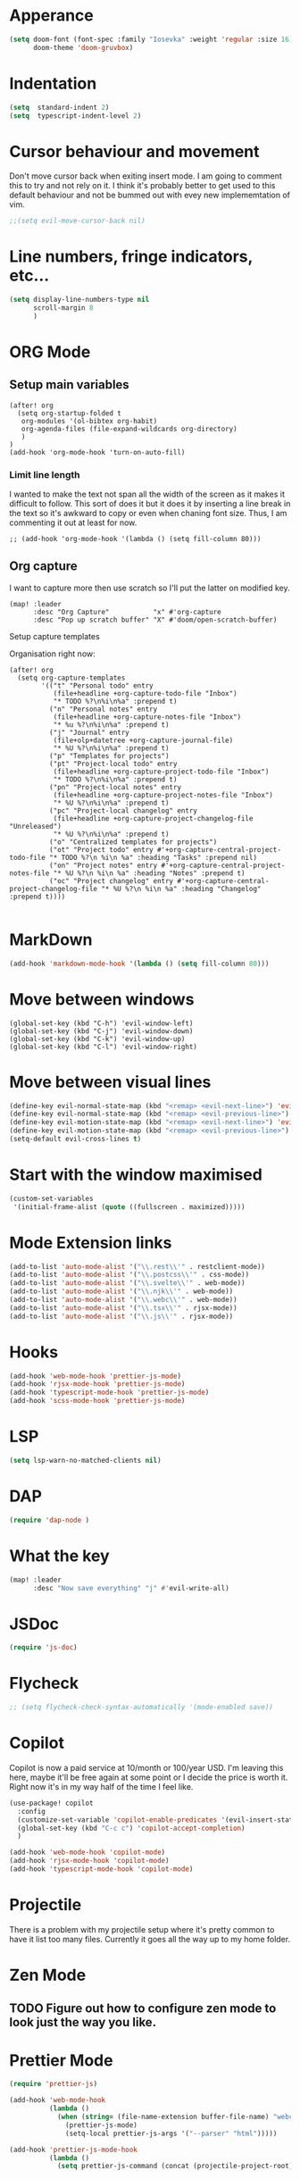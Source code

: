 :PROPERTIES:
:header-args: :results none
:END:
* Apperance
#+begin_src emacs-lisp
(setq doom-font (font-spec :family "Iosevka" :weight 'regular :size 16)
      doom-theme 'doom-gruvbox)
#+end_src

* Indentation
#+begin_src emacs-lisp
(setq  standard-indent 2)
(setq  typescript-indent-level 2)
#+end_src

* Cursor behaviour and movement
Don't move cursor back when exiting insert mode.
I am going to comment this to try and not rely on it. 
I think it's probably better to get used to this default behaviour and not be
bummed out with evey new implememtation of vim.
#+begin_src emacs-lisp
;;(setq evil-move-cursor-back nil)
#+end_src

* Line numbers, fringe indicators, etc...

#+begin_src emacs-lisp
(setq display-line-numbers-type nil
      scroll-margin 8
      )
#+end_src

* ORG Mode
** Setup main variables
#+BEGIN_SRC elisp
(after! org
  (setq org-startup-folded t
   org-modules '(ol-bibtex org-habit)
   org-agenda-files (file-expand-wildcards org-directory)
   )
)
(add-hook 'org-mode-hook 'turn-on-auto-fill)
#+END_SRC

*** Limit line length

I wanted to make the text not span all the width of the screen as it makes it
difficult to follow. This sort of does it but it does it by inserting a line
break in the text so it's awkward to copy or even when chaning font size. Thus,
I am commenting it out at least for now.

#+begin_src elisp
;; (add-hook 'org-mode-hook '(lambda () (setq fill-column 80)))
#+end_src

** Org capture
I want to capture more then use scratch so I'll put the latter on modified key.
#+begin_src elisp
(map! :leader
      :desc "Org Capture"           "x" #'org-capture
      :desc "Pop up scratch buffer" "X" #'doom/open-scratch-buffer)
#+end_src

Setup capture templates

Organisation right now:

#+begin_src elisp
(after! org
  (setq org-capture-templates
        '(("t" "Personal todo" entry
           (file+headline +org-capture-todo-file "Inbox")
           "* TODO %?\n%i\n%a" :prepend t)
          ("n" "Personal notes" entry
           (file+headline +org-capture-notes-file "Inbox")
           "* %u %?\n%i\n%a" :prepend t)
          ("j" "Journal" entry
           (file+olp+datetree +org-capture-journal-file)
           "* %U %?\n%i\n%a" :prepend t)
          ("p" "Templates for projects")
          ("pt" "Project-local todo" entry
           (file+headline +org-capture-project-todo-file "Inbox")
           "* TODO %?\n%i\n%a" :prepend t)
          ("pn" "Project-local notes" entry
           (file+headline +org-capture-project-notes-file "Inbox")
           "* %U %?\n%i\n%a" :prepend t)
          ("pc" "Project-local changelog" entry
           (file+headline +org-capture-project-changelog-file "Unreleased")
           "* %U %?\n%i\n%a" :prepend t)
          ("o" "Centralized templates for projects")
          ("ot" "Project todo" entry #'+org-capture-central-project-todo-file "* TODO %?\n %i\n %a" :heading "Tasks" :prepend nil)
          ("on" "Project notes" entry #'+org-capture-central-project-notes-file "* %U %?\n %i\n %a" :heading "Notes" :prepend t)
          ("oc" "Project changelog" entry #'+org-capture-central-project-changelog-file "* %U %?\n %i\n %a" :heading "Changelog" :prepend t))))

#+end_src
* MarkDown
#+begin_src emacs-lisp
(add-hook 'markdown-mode-hook '(lambda () (setq fill-column 80)))
#+end_src

* Move between windows
#+BEGIN_SRC elisp
(global-set-key (kbd "C-h") 'evil-window-left)
(global-set-key (kbd "C-j") 'evil-window-down)
(global-set-key (kbd "C-k") 'evil-window-up)
(global-set-key (kbd "C-l") 'evil-window-right)
#+END_SRC

* Move between visual lines
#+begin_src emacs-lisp
(define-key evil-normal-state-map (kbd "<remap> <evil-next-line>") 'evil-next-visual-line)
(define-key evil-normal-state-map (kbd "<remap> <evil-previous-line>") 'evil-previous-visual-line)
(define-key evil-motion-state-map (kbd "<remap> <evil-next-line>") 'evil-next-visual-line)
(define-key evil-motion-state-map (kbd "<remap> <evil-previous-line>") 'evil-previous-visual-line)
(setq-default evil-cross-lines t)
#+end_src

* Start with the window maximised
#+begin_src emacs-lisp
(custom-set-variables
 '(initial-frame-alist (quote ((fullscreen . maximized)))))
#+end_src

* Mode Extension links
#+begin_src emacs-lisp :results none
(add-to-list 'auto-mode-alist '("\\.rest\\'" . restclient-mode))
(add-to-list 'auto-mode-alist '("\\.postcss\\'" . css-mode))
(add-to-list 'auto-mode-alist '("\\.svelte\\'" . web-mode))
(add-to-list 'auto-mode-alist '("\\.njk\\'" . web-mode))
(add-to-list 'auto-mode-alist '("\\.webc\\'" . web-mode))
(add-to-list 'auto-mode-alist '("\\.tsx\\'" . rjsx-mode))
(add-to-list 'auto-mode-alist '("\\.js\\'" . rjsx-mode))
#+end_src

* Hooks
#+begin_src emacs-lisp
(add-hook 'web-mode-hook 'prettier-js-mode)
(add-hook 'rjsx-mode-hook 'prettier-js-mode)
(add-hook 'typescript-mode-hook 'prettier-js-mode)
(add-hook 'scss-mode-hook 'prettier-js-mode)
#+end_src
* LSP
#+begin_src emacs-lisp
(setq lsp-warn-no-matched-clients nil)
#+end_src
* DAP
#+begin_src emacs-lisp :results none
(require 'dap-node )
#+end_src
* What the key
#+begin_src emacs-lisp
(map! :leader
      :desc "Now save everything" "j" #'evil-write-all)
#+end_src

* JSDoc
#+begin_src emacs-lisp
(require 'js-doc)
#+end_src

* Flycheck
#+begin_src emacs-lisp
;; (setq flycheck-check-syntax-automatically '(mode-enabled save))
#+end_src

* Copilot
Copilot is now a paid service at 10/month or 100/year USD.
I'm leaving this here, maybe it'll be free again at some point or I decide the price is worth it.
Right now it's in my way half of the time I feel like.
#+begin_src emacs-lisp
(use-package! copilot
  :config
  (customize-set-variable 'copilot-enable-predicates '(evil-insert-state-p))
  (global-set-key (kbd "C-c c") 'copilot-accept-completion)
  )

(add-hook 'web-mode-hook 'copilot-mode)
(add-hook 'rjsx-mode-hook 'copilot-mode)
(add-hook 'typescript-mode-hook 'copilot-mode)
#+end_src

* Projectile
There is a problem with my projectile setup where it's pretty common to have it list too many files. Currently it goes all the way up to my home folder.
* Zen Mode
** TODO Figure out how to configure zen mode to look just the way you like.
* Prettier Mode
#+begin_src emacs-lisp
(require 'prettier-js)

(add-hook 'web-mode-hook
          (lambda ()
            (when (string= (file-name-extension buffer-file-name) "webc")
              (prettier-js-mode)
              (setq-local prettier-js-args '("--parser" "html")))))

(add-hook 'prettier-js-mode-hook
          (lambda ()
            (setq prettier-js-command (concat (projectile-project-root) "node_modules/.bin/prettier"))))

#+end_src
